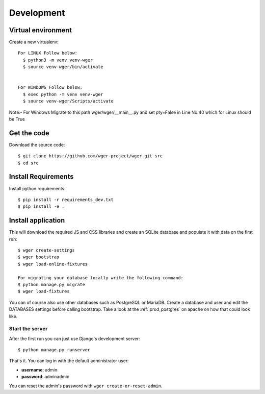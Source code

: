 .. _development:

Development
===========

Virtual environment
~~~~~~~~~~~~~~~~~~~

Create a new virtualenv::

  For LINUX Follow below:
    $ python3 -m venv venv-wger
    $ source venv-wger/bin/activate


  For WINDOWS Follow below:
    $ exec python -m venv venv-wger
    $ source venv-wger/Scripts/activate


Note:- For Windows Migrate to this path wger/wger/__main__.py and set pty=False in Line No.40 which for Linux should be True 


Get the code
~~~~~~~~~~~~

Download the source code::

  $ git clone https://github.com/wger-project/wger.git src
  $ cd src

Install Requirements
~~~~~~~~~~~~~~~~~~~~

Install python requirements::

  $ pip install -r requirements_dev.txt
  $ pip install -e .

Install application
~~~~~~~~~~~~~~~~~~~

This will download the required JS and CSS libraries and create an SQLite
database and populate it with data on the first run::


  $ wger create-settings
  $ wger bootstrap
  $ wger load-online-fixtures
  
  For migrating your database locally write the following command:
  $ python manage.py migrate
  $ wger load-fixtures
  

You can of course also use other databases such as PostgreSQL or MariaDB. Create
a database and user and edit the DATABASES settings before calling bootstrap.
Take a look at the :ref:`prod_postgres` on apache on how that could look like.

Start the server
----------------

After the first run you can just use Django's development server::

  $ python manage.py runserver

That's it. You can log in with the default administrator user:

* **username**: admin
* **password**: adminadmin

You can reset the admin's password with ``wger create-or-reset-admin``.
